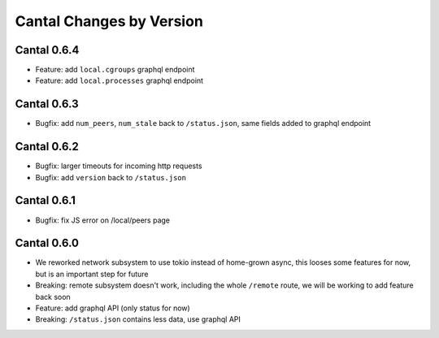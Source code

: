 Cantal Changes by Version
=========================


.. _changelog-0.6.4:

Cantal 0.6.4
------------

* Feature: add ``local.cgroups`` graphql endpoint
* Feature: add ``local.processes`` graphql endpoint


.. _changelog-0.6.3:

Cantal 0.6.3
------------

* Bugfix: add ``num_peers``, ``num_stale`` back to ``/status.json``, same
  fields added to graphql endpoint


.. _changelog-0.6.2:

Cantal 0.6.2
------------

* Bugfix: larger timeouts for incoming http requests
* Bugfix: add ``version`` back to ``/status.json``


.. _changelog-0.6.1:

Cantal 0.6.1
------------

* Bugfix: fix JS error on /local/peers page


.. _changelog-0.6.0:

Cantal 0.6.0
------------

* We reworked network subsystem to use tokio instead of home-grown async, this
  looses some features for now, but is an important step for future
* Breaking: remote subsystem doesn't work, including the whole ``/remote``
  route, we will be working to add feature back soon
* Feature: add graphql API (only status for now)
* Breaking: ``/status.json`` contains less data, use graphql API
